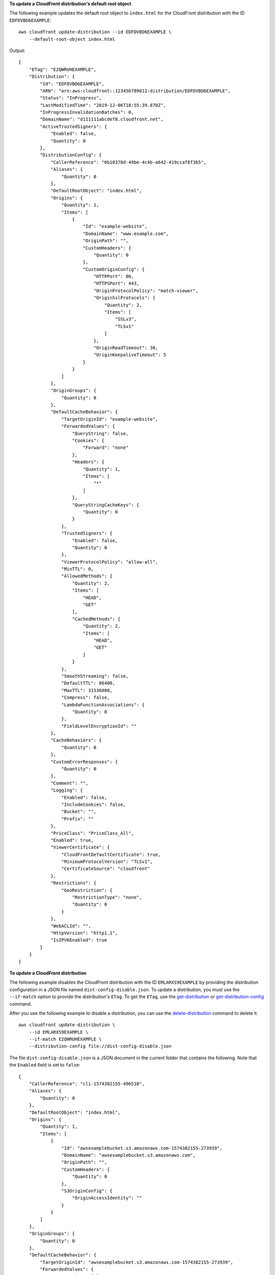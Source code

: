 **To update a CloudFront distribution's default root object**

The following example updates the default root object to ``index.html`` for the
CloudFront distribution with the ID ``EDFDVBD6EXAMPLE``::

    aws cloudfront update-distribution --id EDFDVBD6EXAMPLE \
        --default-root-object index.html

Output::

    {
        "ETag": "E2QWRUHEXAMPLE",
        "Distribution": {
            "Id": "EDFDVBD6EXAMPLE",
            "ARN": "arn:aws:cloudfront::123456789012:distribution/EDFDVBD6EXAMPLE",
            "Status": "InProgress",
            "LastModifiedTime": "2019-12-06T18:55:39.870Z",
            "InProgressInvalidationBatches": 0,
            "DomainName": "d111111abcdef8.cloudfront.net",
            "ActiveTrustedSigners": {
                "Enabled": false,
                "Quantity": 0
            },
            "DistributionConfig": {
                "CallerReference": "6b10378d-49be-4c4b-a642-419ccaf8f3b5",
                "Aliases": {
                    "Quantity": 0
                },
                "DefaultRootObject": "index.html",
                "Origins": {
                    "Quantity": 1,
                    "Items": [
                        {
                            "Id": "example-website",
                            "DomainName": "www.example.com",
                            "OriginPath": "",
                            "CustomHeaders": {
                                "Quantity": 0
                            },
                            "CustomOriginConfig": {
                                "HTTPPort": 80,
                                "HTTPSPort": 443,
                                "OriginProtocolPolicy": "match-viewer",
                                "OriginSslProtocols": {
                                    "Quantity": 2,
                                    "Items": [
                                        "SSLv3",
                                        "TLSv1"
                                    ]
                                },
                                "OriginReadTimeout": 30,
                                "OriginKeepaliveTimeout": 5
                            }
                        }
                    ]
                },
                "OriginGroups": {
                    "Quantity": 0
                },
                "DefaultCacheBehavior": {
                    "TargetOriginId": "example-website",
                    "ForwardedValues": {
                        "QueryString": false,
                        "Cookies": {
                            "Forward": "none"
                        },
                        "Headers": {
                            "Quantity": 1,
                            "Items": [
                                "*"
                            ]
                        },
                        "QueryStringCacheKeys": {
                            "Quantity": 0
                        }
                    },
                    "TrustedSigners": {
                        "Enabled": false,
                        "Quantity": 0
                    },
                    "ViewerProtocolPolicy": "allow-all",
                    "MinTTL": 0,
                    "AllowedMethods": {
                        "Quantity": 2,
                        "Items": [
                            "HEAD",
                            "GET"
                        ],
                        "CachedMethods": {
                            "Quantity": 2,
                            "Items": [
                                "HEAD",
                                "GET"
                            ]
                        }
                    },
                    "SmoothStreaming": false,
                    "DefaultTTL": 86400,
                    "MaxTTL": 31536000,
                    "Compress": false,
                    "LambdaFunctionAssociations": {
                        "Quantity": 0
                    },
                    "FieldLevelEncryptionId": ""
                },
                "CacheBehaviors": {
                    "Quantity": 0
                },
                "CustomErrorResponses": {
                    "Quantity": 0
                },
                "Comment": "",
                "Logging": {
                    "Enabled": false,
                    "IncludeCookies": false,
                    "Bucket": "",
                    "Prefix": ""
                },
                "PriceClass": "PriceClass_All",
                "Enabled": true,
                "ViewerCertificate": {
                    "CloudFrontDefaultCertificate": true,
                    "MinimumProtocolVersion": "TLSv1",
                    "CertificateSource": "cloudfront"
                },
                "Restrictions": {
                    "GeoRestriction": {
                        "RestrictionType": "none",
                        "Quantity": 0
                    }
                },
                "WebACLId": "",
                "HttpVersion": "http1.1",
                "IsIPV6Enabled": true
            }
        }
    }

**To update a CloudFront distribution**

The following example disables the CloudFront distribution with the ID
``EMLARXS9EXAMPLE`` by providing the distribution configuration in a JSON file
named ``dist-config-disable.json``. To update a distribution, you must use the
``--if-match`` option to provide the distribution's ``ETag``. To get the
``ETag``, use the `get-distribution <get-distribution.html>`_ or
`get-distribution-config <get-distribution-config.html>`_ command.

After you use the following example to disable a distribution, you can use the
`delete-distribution <delete-distribution.html>`_ command to delete it.

::

    aws cloudfront update-distribution \
        --id EMLARXS9EXAMPLE \
        --if-match E2QWRUHEXAMPLE \
        --distribution-config file://dist-config-disable.json

The file ``dist-config-disable.json`` is a JSON document in the current folder
that contains the following. Note that the ``Enabled`` field is set to
``false``::

    {
        "CallerReference": "cli-1574382155-496510",
        "Aliases": {
            "Quantity": 0
        },
        "DefaultRootObject": "index.html",
        "Origins": {
            "Quantity": 1,
            "Items": [
                {
                    "Id": "awsexamplebucket.s3.amazonaws.com-1574382155-273939",
                    "DomainName": "awsexamplebucket.s3.amazonaws.com",
                    "OriginPath": "",
                    "CustomHeaders": {
                        "Quantity": 0
                    },
                    "S3OriginConfig": {
                        "OriginAccessIdentity": ""
                    }
                }
            ]
        },
        "OriginGroups": {
            "Quantity": 0
        },
        "DefaultCacheBehavior": {
            "TargetOriginId": "awsexamplebucket.s3.amazonaws.com-1574382155-273939",
            "ForwardedValues": {
                "QueryString": false,
                "Cookies": {
                    "Forward": "none"
                },
                "Headers": {
                    "Quantity": 0
                },
                "QueryStringCacheKeys": {
                    "Quantity": 0
                }
            },
            "TrustedSigners": {
                "Enabled": false,
                "Quantity": 0
            },
            "ViewerProtocolPolicy": "allow-all",
            "MinTTL": 0,
            "AllowedMethods": {
                "Quantity": 2,
                "Items": [
                    "HEAD",
                    "GET"
                ],
                "CachedMethods": {
                    "Quantity": 2,
                    "Items": [
                        "HEAD",
                        "GET"
                    ]
                }
            },
            "SmoothStreaming": false,
            "DefaultTTL": 86400,
            "MaxTTL": 31536000,
            "Compress": false,
            "LambdaFunctionAssociations": {
                "Quantity": 0
            },
            "FieldLevelEncryptionId": ""
        },
        "CacheBehaviors": {
            "Quantity": 0
        },
        "CustomErrorResponses": {
            "Quantity": 0
        },
        "Comment": "",
        "Logging": {
            "Enabled": false,
            "IncludeCookies": false,
            "Bucket": "",
            "Prefix": ""
        },
        "PriceClass": "PriceClass_All",
        "Enabled": false,
        "ViewerCertificate": {
            "CloudFrontDefaultCertificate": true,
            "MinimumProtocolVersion": "TLSv1",
            "CertificateSource": "cloudfront"
        },
        "Restrictions": {
            "GeoRestriction": {
                "RestrictionType": "none",
                "Quantity": 0
            }
        },
        "WebACLId": "",
        "HttpVersion": "http2",
        "IsIPV6Enabled": true
    }

Output::

    {
        "ETag": "E9LHASXEXAMPLE",
        "Distribution": {
            "Id": "EMLARXS9EXAMPLE",
            "ARN": "arn:aws:cloudfront::123456789012:distribution/EMLARXS9EXAMPLE",
            "Status": "InProgress",
            "LastModifiedTime": "2019-12-06T18:32:35.553Z",
            "InProgressInvalidationBatches": 0,
            "DomainName": "d111111abcdef8.cloudfront.net",
            "ActiveTrustedSigners": {
                "Enabled": false,
                "Quantity": 0
            },
            "DistributionConfig": {
                "CallerReference": "cli-1574382155-496510",
                "Aliases": {
                    "Quantity": 0
                },
                "DefaultRootObject": "index.html",
                "Origins": {
                    "Quantity": 1,
                    "Items": [
                        {
                            "Id": "awsexamplebucket.s3.amazonaws.com-1574382155-273939",
                            "DomainName": "awsexamplebucket.s3.amazonaws.com",
                            "OriginPath": "",
                            "CustomHeaders": {
                                "Quantity": 0
                            },
                            "S3OriginConfig": {
                                "OriginAccessIdentity": ""
                            }
                        }
                    ]
                },
                "OriginGroups": {
                    "Quantity": 0
                },
                "DefaultCacheBehavior": {
                    "TargetOriginId": "awsexamplebucket.s3.amazonaws.com-1574382155-273939",
                    "ForwardedValues": {
                        "QueryString": false,
                        "Cookies": {
                            "Forward": "none"
                        },
                        "Headers": {
                            "Quantity": 0
                        },
                        "QueryStringCacheKeys": {
                            "Quantity": 0
                        }
                    },
                    "TrustedSigners": {
                        "Enabled": false,
                        "Quantity": 0
                    },
                    "ViewerProtocolPolicy": "allow-all",
                    "MinTTL": 0,
                    "AllowedMethods": {
                        "Quantity": 2,
                        "Items": [
                            "HEAD",
                            "GET"
                        ],
                        "CachedMethods": {
                            "Quantity": 2,
                            "Items": [
                                "HEAD",
                                "GET"
                            ]
                        }
                    },
                    "SmoothStreaming": false,
                    "DefaultTTL": 86400,
                    "MaxTTL": 31536000,
                    "Compress": false,
                    "LambdaFunctionAssociations": {
                        "Quantity": 0
                    },
                    "FieldLevelEncryptionId": ""
                },
                "CacheBehaviors": {
                    "Quantity": 0
                },
                "CustomErrorResponses": {
                    "Quantity": 0
                },
                "Comment": "",
                "Logging": {
                    "Enabled": false,
                    "IncludeCookies": false,
                    "Bucket": "",
                    "Prefix": ""
                },
                "PriceClass": "PriceClass_All",
                "Enabled": false,
                "ViewerCertificate": {
                    "CloudFrontDefaultCertificate": true,
                    "MinimumProtocolVersion": "TLSv1",
                    "CertificateSource": "cloudfront"
                },
                "Restrictions": {
                    "GeoRestriction": {
                        "RestrictionType": "none",
                        "Quantity": 0
                    }
                },
                "WebACLId": "",
                "HttpVersion": "http2",
                "IsIPV6Enabled": true
            }
        }
    }
